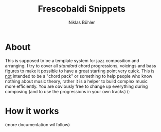 #+TITLE: Frescobaldi Snippets
#+AUTHOR: Niklas Bühler

* About
This is supposed to be a template system for jazz composition and arranging. I try to cover all /standard/ chord progressions, voicings and bass figures to make it possible to have a great starting point very quick. This is _not_ intended to be a "chord pack" or something to help people who know nothing about music theory, rather it is a helper to build complex music more efficiently. You are obviously free to change up everything during composing (and to use the progressions in your own tracks) (:
* How it works
(more documentation wil follow)
